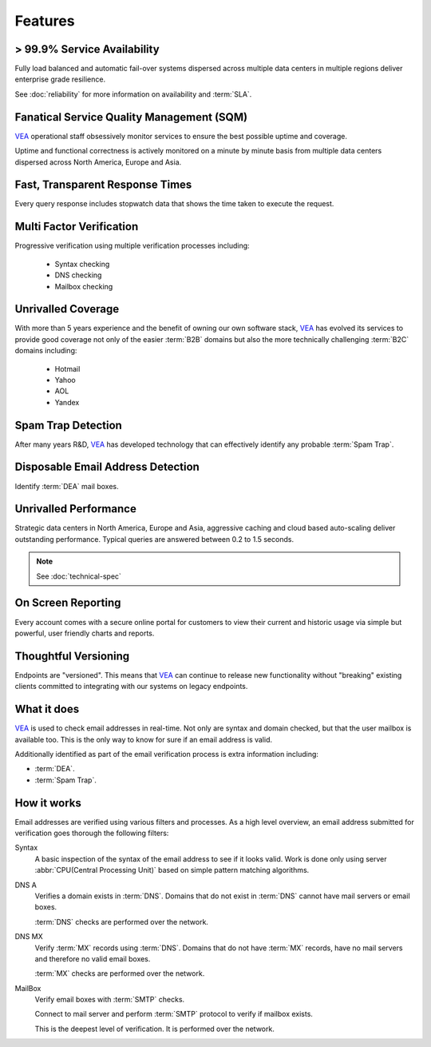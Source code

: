 .. _VEA: http://www.verifyemailaddress.io

Features
========

> 99.9% Service Availability
----------------------------

Fully load balanced and automatic fail-over systems dispersed across 
multiple data centers in multiple regions deliver enterprise grade resilience.

See :doc:`reliability` for more information on availability and :term:`SLA`.

Fanatical Service Quality Management (SQM)
------------------------------------------
`VEA`_ operational staff obsessively monitor services to 
ensure the best possible uptime and coverage.

Uptime and functional correctness is actively monitored on a minute by 
minute basis from multiple data centers dispersed across North America, Europe and Asia.

Fast, Transparent Response Times
--------------------------------
Every query response includes stopwatch data that shows the time taken to execute the request.

Multi Factor Verification
-------------------------
Progressive verification using multiple verification processes including:

 * Syntax checking
 * DNS checking
 * Mailbox checking
 
Unrivalled Coverage
-------------------
With more than 5 years experience and the benefit of owning our own 
software stack, `VEA`_ has evolved its services to provide good coverage not only of the easier :term:`B2B` 
domains but also the more technically challenging :term:`B2C` domains including:

 * Hotmail
 * Yahoo
 * AOL
 * Yandex

Spam Trap Detection
-------------------
After many years R&D, `VEA`_ has developed technology  
that can effectively identify any probable :term:`Spam Trap`.

Disposable Email Address Detection
----------------------------------
Identify :term:`DEA` mail boxes.

Unrivalled Performance
----------------------
Strategic data centers in North America, Europe and Asia, aggressive 
caching and cloud based auto-scaling deliver outstanding performance. 
Typical queries are answered between 0.2 to 1.5 seconds.

.. note:: See :doc:`technical-spec`

On Screen Reporting
-------------------
Every account comes with a secure online portal for customers to 
view their current and historic usage via simple but powerful, user friendly charts and reports.

Thoughtful Versioning
---------------------
Endpoints are \"versioned\". This means that `VEA`_ 
can continue to release new functionality without \"breaking\" 
existing clients committed to integrating with our systems on legacy endpoints.

What it does
------------
`VEA`_ is used to check email addresses in real-time. 
Not only are syntax and domain checked, but that the user mailbox 
is available too. This is the only way to know for sure if an email address is valid.

Additionally identified as part of the email verification process 
is extra information including:

* :term:`DEA`.
* :term:`Spam Trap`.

How it works
------------
Email addresses are verified using various filters and processes. 
As a high level overview, an email address submitted for verification 
goes thorough the following filters:

Syntax
	A basic inspection of the syntax of the email address to see 
	if it looks valid. Work is done only using server :abbr:`CPU(Central Processing Unit)` 
	based on simple pattern matching algorithms.
	
DNS A
	Verifies a domain exists in :term:`DNS`. Domains that do not 
	exist in :term:`DNS` cannot have mail servers or email boxes.
	
	:term:`DNS` checks are performed over the network.
	
DNS MX
	Verify :term:`MX` records using :term:`DNS`. Domains that do not have 
	:term:`MX` records, have no mail servers and therefore no valid email boxes.
	
	:term:`MX` checks are performed over the network.

MailBox
	Verify email boxes with :term:`SMTP` checks.
	
	Connect to mail server and perform :term:`SMTP` 
	protocol to verify if mailbox exists.
	
	This is the deepest level of verification. It is 
	performed over the network.
